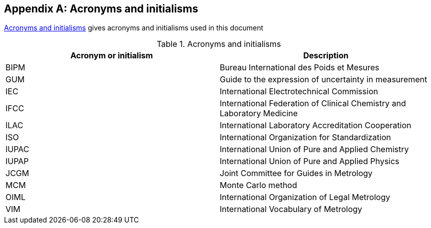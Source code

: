 
[[cls_A]]
[appendix]
== Acronyms and initialisms

<<tablea1>> gives acronyms and initialisms used in this document


[[tablea1]]
.Acronyms and initialisms
[cols="2*",options="header"]
|===
| Acronym or initialism | Description

| BIPM | Bureau International des Poids et Mesures
| GUM | Guide to the expression of uncertainty in measurement
| IEC | International Electrotechnical Commission
| IFCC | International Federation of Clinical Chemistry and Laboratory Medicine
| ILAC | International Laboratory Accreditation Cooperation
| ISO | International Organization for Standardization
| IUPAC | International Union of Pure and Applied Chemistry
| IUPAP | International Union of Pure and Applied Physics
| JCGM | Joint Committee for Guides in Metrology
| MCM | Monte Carlo method
| OIML | International Organization of Legal Metrology
| VIM | International Vocabulary of Metrology|Basic and general concepts and associated terms
|===

